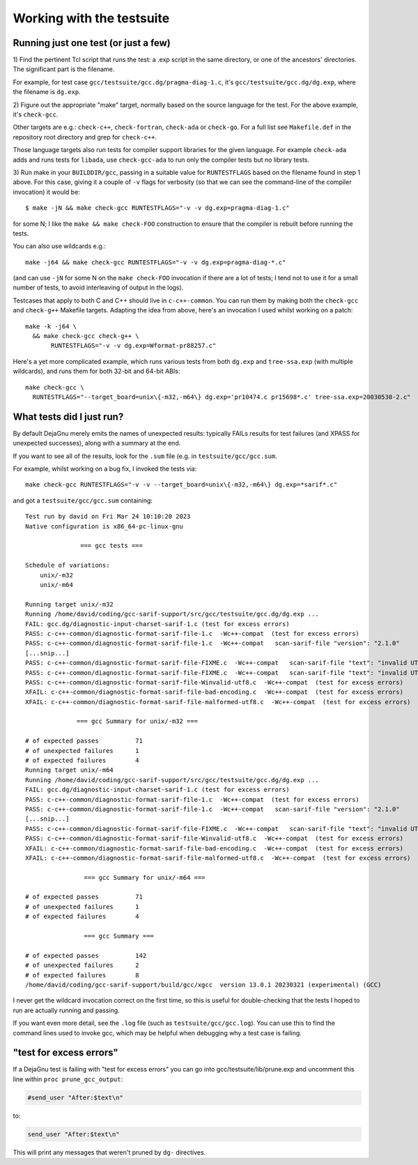 .. Copyright (C) 2017-2023 Free Software Foundation, Inc.
   Originally contributed by David Malcolm <dmalcolm@redhat.com>

   This is free software: you can redistribute it and/or modify it
   under the terms of the GNU General Public License as published by
   the Free Software Foundation, either version 3 of the License, or
   (at your option) any later version.

   This program is distributed in the hope that it will be useful, but
   WITHOUT ANY WARRANTY; without even the implied warranty of
   MERCHANTABILITY or FITNESS FOR A PARTICULAR PURPOSE.  See the GNU
   General Public License for more details.

   You should have received a copy of the GNU General Public License
   along with this program.  If not, see
   <http://www.gnu.org/licenses/>.

Working with the testsuite
==========================

Running just one test (or just a few)
*************************************

1) Find the pertinent Tcl script that runs the test: a .exp script in
the same directory, or one of the ancestors' directories.  The significant
part is the filename.

For example, for test case
``gcc/testsuite/gcc.dg/pragma-diag-1.c``, it's
``gcc/testsuite/gcc.dg/dg.exp``, where the filename is ``dg.exp``.

2) Figure out the appropriate "make" target, normally based on the
source language for the test.  For the above example, it's ``check-gcc``.

Other targets are e.g.: ``check-c++``, ``check-fortran``, ``check-ada``
or ``check-go``. For a full list see ``Makefile.def`` in the repository
root directory and grep for ``check-c++``.

Those language targets also run tests for compiler support libraries for
the given language. For example ``check-ada`` adds and runs tests for
``libada``, use ``check-gcc-ada`` to run only the compiler tests but
no library tests.

3) Run make in your ``BUILDDIR/gcc``, passing in a suitable value for
``RUNTESTFLAGS`` based on the filename found in step 1 above.
For this case, giving it a couple of ``-v`` flags for verbosity (so that
we can see the command-line of the compiler invocation) it would be::

  $ make -jN && make check-gcc RUNTESTFLAGS="-v -v dg.exp=pragma-diag-1.c"

for some N; I like the ``make && make check-FOO`` construction to ensure
that the compiler is rebuilt before running the tests.

You can also use wildcards e.g.::

  make -j64 && make check-gcc RUNTESTFLAGS="-v -v dg.exp=pragma-diag-*.c"

(and can use ``-jN`` for some N on the ``make check-FOO`` invocation if
there are a lot of tests; I tend not to use it for a small number of tests,
to avoid interleaving of output in the logs).

Testcases that apply to both C and C++ should live in ``c-c++-common``.
You can run them by making both the ``check-gcc`` and ``check-g++``
Makefile targets.  Adapting the idea from above, here's an invocation I
used whilst working on a patch::

  make -k -j64 \
    && make check-gcc check-g++ \
         RUNTESTFLAGS="-v -v dg.exp=Wformat-pr88257.c"

Here's a yet more complicated example, which runs various tests from both
``dg.exp`` and ``tree-ssa.exp`` (with multiple wildcards), and runs them
for both 32-bit and 64-bit ABIs::

  make check-gcc \
    RUNTESTFLAGS="--target_board=unix\{-m32,-m64\} dg.exp='pr10474.c pr15698*.c' tree-ssa.exp=20030530-2.c"


What tests did I just run?
**************************

By default DejaGnu merely emits the names of unexpected results: typically
FAILs results for test failures (and XPASS for unexpected successes), along
with a summary at the end.

If you want to see all of the results, look for the ``.sum`` file (e.g.
in ``testsuite/gcc/gcc.sum``.

For example, whilst working on a bug fix, I invoked the tests via::

  make check-gcc RUNTESTFLAGS="-v -v --target_board=unix\{-m32,-m64\} dg.exp=*sarif*.c"

and got a ``testsuite/gcc/gcc.sum`` containing::

  Test run by david on Fri Mar 24 10:10:20 2023
  Native configuration is x86_64-pc-linux-gnu

                 === gcc tests ===

  Schedule of variations:
      unix/-m32
      unix/-m64

  Running target unix/-m32
  Running /home/david/coding/gcc-sarif-support/src/gcc/testsuite/gcc.dg/dg.exp ...
  FAIL: gcc.dg/diagnostic-input-charset-sarif-1.c (test for excess errors)
  PASS: c-c++-common/diagnostic-format-sarif-file-1.c  -Wc++-compat  (test for excess errors)
  PASS: c-c++-common/diagnostic-format-sarif-file-1.c  -Wc++-compat   scan-sarif-file "version": "2.1.0"
  [...snip...]
  PASS: c-c++-common/diagnostic-format-sarif-file-FIXME.c  -Wc++-compat   scan-sarif-file "text": "invalid UTF-8 character <80>"
  PASS: c-c++-common/diagnostic-format-sarif-file-FIXME.c  -Wc++-compat   scan-sarif-file "text": "invalid UTF-8 character <99>"
  PASS: c-c++-common/diagnostic-format-sarif-file-Winvalid-utf8.c  -Wc++-compat  (test for excess errors)
  XFAIL: c-c++-common/diagnostic-format-sarif-file-bad-encoding.c  -Wc++-compat  (test for excess errors)
  XFAIL: c-c++-common/diagnostic-format-sarif-file-malformed-utf8.c  -Wc++-compat  (test for excess errors)

                === gcc Summary for unix/-m32 ===

  # of expected passes          71
  # of unexpected failures      1
  # of expected failures        4
  Running target unix/-m64
  Running /home/david/coding/gcc-sarif-support/src/gcc/testsuite/gcc.dg/dg.exp ...
  FAIL: gcc.dg/diagnostic-input-charset-sarif-1.c (test for excess errors)
  PASS: c-c++-common/diagnostic-format-sarif-file-1.c  -Wc++-compat  (test for excess errors)
  PASS: c-c++-common/diagnostic-format-sarif-file-1.c  -Wc++-compat   scan-sarif-file "version": "2.1.0"
  [...snip...]
  PASS: c-c++-common/diagnostic-format-sarif-file-FIXME.c  -Wc++-compat   scan-sarif-file "text": "invalid UTF-8 character <99>"
  PASS: c-c++-common/diagnostic-format-sarif-file-Winvalid-utf8.c  -Wc++-compat  (test for excess errors)
  XFAIL: c-c++-common/diagnostic-format-sarif-file-bad-encoding.c  -Wc++-compat  (test for excess errors)
  XFAIL: c-c++-common/diagnostic-format-sarif-file-malformed-utf8.c  -Wc++-compat  (test for excess errors)

                  === gcc Summary for unix/-m64 ===

  # of expected passes          71
  # of unexpected failures      1
  # of expected failures        4

                  === gcc Summary ===

  # of expected passes          142
  # of unexpected failures      2
  # of expected failures        8
  /home/david/coding/gcc-sarif-support/build/gcc/xgcc  version 13.0.1 20230321 (experimental) (GCC)

I never get the wildcard invocation correct on the first time, so this is
useful for double-checking that the tests I hoped to run are actually
running and passing.

If you want even more detail, see the ``.log`` file (such as
``testsuite/gcc/gcc.log``).  You can use this to find the command lines
used to invoke gcc, which may be helpful when debugging why a test case
is failing.


"test for excess errors"
************************

If a DejaGnu test is failing with "test for excess errors"
you can go into gcc/testsuite/lib/prune.exp and uncomment this line
within ``proc prune_gcc_output``:

.. code-block:: tcl

    #send_user "After:$text\n"

to:

.. code-block:: tcl

    send_user "After:$text\n"

This will print any messages that weren't pruned by ``dg-`` directives.

